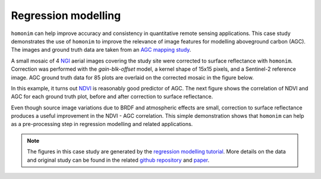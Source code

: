 Regression modelling
====================

``homonim`` can help improve accuracy and consistency in quantitative remote sensing applications.  This case study demonstrates the use of ``homonim`` to improve the relevance of image features for modelling aboveground carbon (AGC).  The images and ground truth data are taken from an `AGC mapping study <https://github.com/dugalh/map_thicket_agc>`_.

A small mosaic of 4 `NGI <https://ngi.dalrrd.gov.za/index.php/what-we-do/aerial-photography-and-imagery>`_ aerial images covering the study site were corrected to surface reflectance with ``homonim``.  Correction was performed with the *gain-blk-offset* model, a kernel shape of 15x15 pixels, and a Sentinel-2 reference image.  AGC ground truth data for 85 plots are overlaid on the corrected mosaic in the figure below.

.. image:: regression_modelling-agc_map.jpg

In this example, it turns out `NDVI <https://en.wikipedia.org/wiki/Normalized_difference_vegetation_index>`_ is reasonably good predictor of AGC.  The next figure shows the correlation of NDVI and AGC for each ground truth plot, before and after correction to surface reflectance.

.. image:: regression_modelling-eval.png

Even though source image variations due to BRDF and atmospheric effects are small, correction to surface reflectance produces a useful improvement in the NDVI - AGC correlation.  This simple demonstration shows that ``homonim`` can help as a pre-processing step in regression modelling and related applications.

.. note::
    The figures in this case study are generated by the `regression modelling tutorial <../tutorials/regression_modelling.ipynb>`_.  More details on the data and original study can be found in the related `github repository <https://github.com/dugalh/map_thicket_agc>`_ and `paper <https://www.researchgate.net/publication/353313021_Very_high_resolution_aboveground_carbon_mapping_in_subtropical_thicket>`_.

..
    TODO: change pngs to jpgs where appropriate
          get the matplotlib font size right


